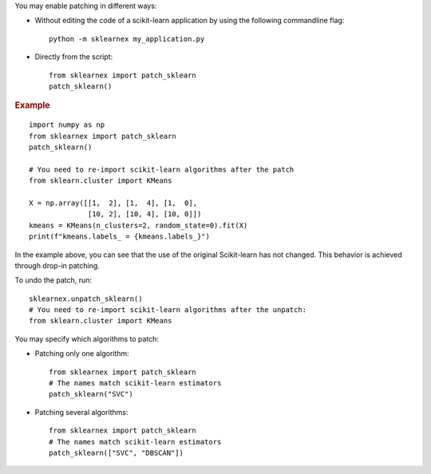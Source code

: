 .. ******************************************************************************
.. * Copyright 2021 Intel Corporation
.. *
.. * Licensed under the Apache License, Version 2.0 (the "License");
.. * you may not use this file except in compliance with the License.
.. * You may obtain a copy of the License at
.. *
.. *     http://www.apache.org/licenses/LICENSE-2.0
.. *
.. * Unless required by applicable law or agreed to in writing, software
.. * distributed under the License is distributed on an "AS IS" BASIS,
.. * WITHOUT WARRANTIES OR CONDITIONS OF ANY KIND, either express or implied.
.. * See the License for the specific language governing permissions and
.. * limitations under the License.
.. *******************************************************************************/


You may enable patching in different ways:

- Without editing the code of a scikit-learn application by using the following commandline flag::

    python -m sklearnex my_application.py

- Directly from the script::

    from sklearnex import patch_sklearn
    patch_sklearn()

.. rubric:: Example

::

    import numpy as np
    from sklearnex import patch_sklearn
    patch_sklearn()

    # You need to re-import scikit-learn algorithms after the patch
    from sklearn.cluster import KMeans

    X = np.array([[1,  2], [1,  4], [1,  0],
                  [10, 2], [10, 4], [10, 0]])
    kmeans = KMeans(n_clusters=2, random_state=0).fit(X)
    print(f"kmeans.labels_ = {kmeans.labels_}")

In the example above, you can see that the use of the original Scikit-learn
has not changed. This behavior is achieved through drop-in patching.

To undo the patch, run::

    sklearnex.unpatch_sklearn()
    # You need to re-import scikit-learn algorithms after the unpatch:
    from sklearn.cluster import KMeans

You may specify which algorithms to patch:

- Patching only one algorithm::

    from sklearnex import patch_sklearn
    # The names match scikit-learn estimators
    patch_sklearn("SVC")

- Patching several algorithms::

    from sklearnex import patch_sklearn
    # The names match scikit-learn estimators
    patch_sklearn(["SVC", "DBSCAN"])
